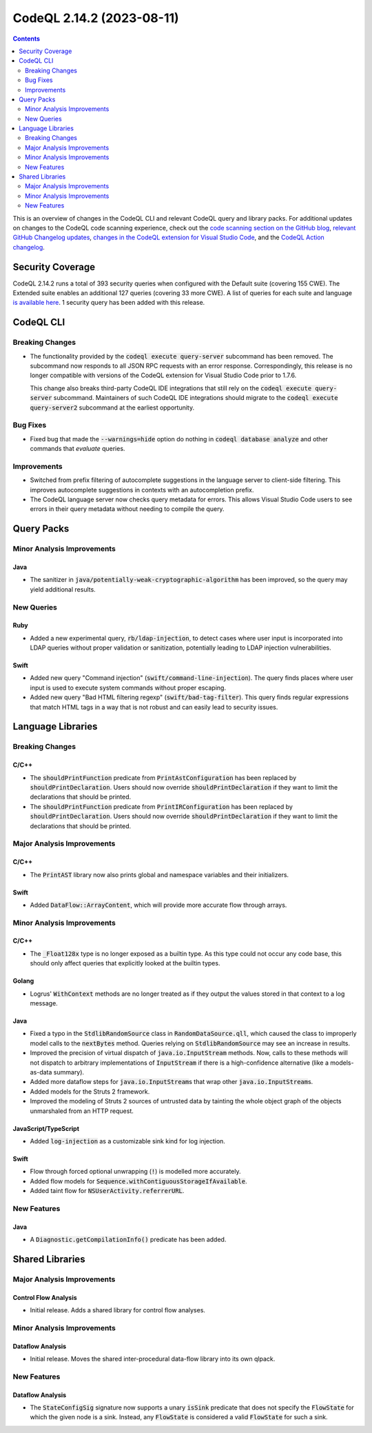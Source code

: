 .. _codeql-cli-2.14.2:

==========================
CodeQL 2.14.2 (2023-08-11)
==========================

.. contents:: Contents
   :depth: 2
   :local:
   :backlinks: none

This is an overview of changes in the CodeQL CLI and relevant CodeQL query and library packs. For additional updates on changes to the CodeQL code scanning experience, check out the `code scanning section on the GitHub blog <https://github.blog/tag/code-scanning/>`__, `relevant GitHub Changelog updates <https://github.blog/changelog/label/code-scanning/>`__, `changes in the CodeQL extension for Visual Studio Code <https://marketplace.visualstudio.com/items/GitHub.vscode-codeql/changelog>`__, and the `CodeQL Action changelog <https://github.com/github/codeql-action/blob/main/CHANGELOG.md>`__.

Security Coverage
-----------------

CodeQL 2.14.2 runs a total of 393 security queries when configured with the Default suite (covering 155 CWE). The Extended suite enables an additional 127 queries (covering 33 more CWE). A list of queries for each suite and language `is available here <https://docs.github.com/en/code-security/code-scanning/managing-your-code-scanning-configuration/codeql-query-suites#queries-included-in-the-default-and-security-extended-query-suites>`__. 1 security query has been added with this release.

CodeQL CLI
----------

Breaking Changes
~~~~~~~~~~~~~~~~

*   The functionality provided by the :code:`codeql execute query-server` subcommand has been removed. The subcommand now responds to all JSON RPC requests with an error response. Correspondingly, this release is no longer compatible with versions of the CodeQL extension for Visual Studio Code prior to 1.7.6.
    
    This change also breaks third-party CodeQL IDE integrations that still rely on the :code:`codeql execute query-server` subcommand. Maintainers of such CodeQL IDE integrations should migrate to the :code:`codeql execute query-server2` subcommand at the earliest opportunity.

Bug Fixes
~~~~~~~~~

*   Fixed bug that made the :code:`--warnings=hide` option do nothing in
    :code:`codeql database analyze` and other commands that *evaluate* queries.

Improvements
~~~~~~~~~~~~

*   Switched from prefix filtering of autocomplete suggestions in the language server to client-side filtering. This improves autocomplete suggestions in contexts with an autocompletion prefix.
    
*   The CodeQL language server now checks query metadata for errors. This allows Visual Studio Code users to see errors in their query metadata without needing to compile the query.

Query Packs
-----------

Minor Analysis Improvements
~~~~~~~~~~~~~~~~~~~~~~~~~~~

Java
""""

*   The sanitizer in :code:`java/potentially-weak-cryptographic-algorithm` has been improved, so the query may yield additional results.

New Queries
~~~~~~~~~~~

Ruby
""""

*   Added a new experimental query, :code:`rb/ldap-injection`, to detect cases where user input is incorporated into LDAP queries without proper validation or sanitization, potentially leading to LDAP injection vulnerabilities.

Swift
"""""

*   Added new query "Command injection" (:code:`swift/command-line-injection`). The query finds places where user input is used to execute system commands without proper escaping.
*   Added new query "Bad HTML filtering regexp" (:code:`swift/bad-tag-filter`). This query finds regular expressions that match HTML tags in a way that is not robust and can easily lead to security issues.

Language Libraries
------------------

Breaking Changes
~~~~~~~~~~~~~~~~

C/C++
"""""

*   The :code:`shouldPrintFunction` predicate from :code:`PrintAstConfiguration` has been replaced by :code:`shouldPrintDeclaration`. Users should now override :code:`shouldPrintDeclaration` if they want to limit the declarations that should be printed.
*   The :code:`shouldPrintFunction` predicate from :code:`PrintIRConfiguration` has been replaced by :code:`shouldPrintDeclaration`. Users should now override :code:`shouldPrintDeclaration` if they want to limit the declarations that should be printed.

Major Analysis Improvements
~~~~~~~~~~~~~~~~~~~~~~~~~~~

C/C++
"""""

*   The :code:`PrintAST` library now also prints global and namespace variables and their initializers.

Swift
"""""

*   Added :code:`DataFlow::ArrayContent`, which will provide more accurate flow through arrays.

Minor Analysis Improvements
~~~~~~~~~~~~~~~~~~~~~~~~~~~

C/C++
"""""

*   The :code:`_Float128x` type is no longer exposed as a builtin type. As this type could not occur any code base, this should only affect queries that explicitly looked at the builtin types.

Golang
""""""

*   Logrus' :code:`WithContext` methods are no longer treated as if they output the values stored in that context to a log message.

Java
""""

*   Fixed a typo in the :code:`StdlibRandomSource` class in :code:`RandomDataSource.qll`, which caused the class to improperly model calls to the :code:`nextBytes` method. Queries relying on :code:`StdlibRandomSource` may see an increase in results.
*   Improved the precision of virtual dispatch of :code:`java.io.InputStream` methods. Now, calls to these methods will not dispatch to arbitrary implementations of :code:`InputStream` if there is a high-confidence alternative (like a models-as-data summary).
*   Added more dataflow steps for :code:`java.io.InputStream`\ s that wrap other :code:`java.io.InputStream`\ s.
*   Added models for the Struts 2 framework.
*   Improved the modeling of Struts 2 sources of untrusted data by tainting the whole object graph of the objects unmarshaled from an HTTP request.

JavaScript/TypeScript
"""""""""""""""""""""

*   Added :code:`log-injection` as a customizable sink kind for log injection.

Swift
"""""

*   Flow through forced optional unwrapping (:code:`!`) is modelled more accurately.
*   Added flow models for :code:`Sequence.withContiguousStorageIfAvailable`.
*   Added taint flow for :code:`NSUserActivity.referrerURL`.

New Features
~~~~~~~~~~~~

Java
""""

*   A :code:`Diagnostic.getCompilationInfo()` predicate has been added.

Shared Libraries
----------------

Major Analysis Improvements
~~~~~~~~~~~~~~~~~~~~~~~~~~~

Control Flow Analysis
"""""""""""""""""""""

*   Initial release. Adds a shared library for control flow analyses.

Minor Analysis Improvements
~~~~~~~~~~~~~~~~~~~~~~~~~~~

Dataflow Analysis
"""""""""""""""""

*   Initial release. Moves the shared inter-procedural data-flow library into its own qlpack.

New Features
~~~~~~~~~~~~

Dataflow Analysis
"""""""""""""""""

*   The :code:`StateConfigSig` signature now supports a unary :code:`isSink` predicate that does not specify the :code:`FlowState` for which the given node is a sink. Instead, any :code:`FlowState` is considered a valid :code:`FlowState` for such a sink.
